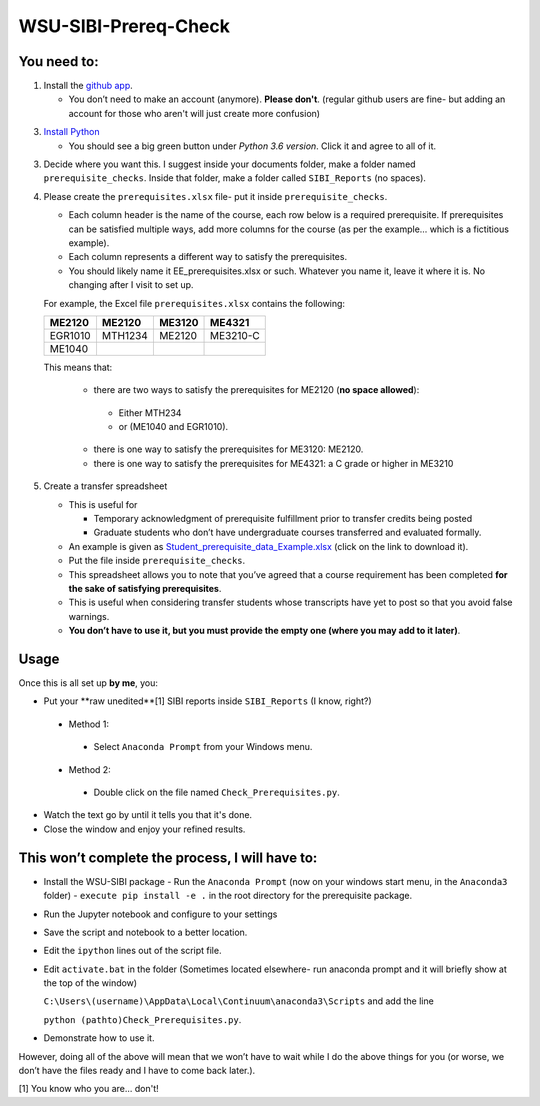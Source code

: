 WSU-SIBI-Prereq-Check
=====================

You need to:
------------

1. Install the `github app <https://desktop.github.com/>`__.

   -  You don’t need to make an account (anymore). **Please don't**. (regular github users are fine- but adding an account for those who aren't will just create more confusion)

3. `Install Python <https://www.anaconda.com/download/>`__

   -  You should see a big green button under *Python 3.6 version*.
      Click it and agree to all of it.

3. Decide where you want this. I suggest inside your documents folder, make a folder named ``prerequisite_checks``. Inside that folder, make a folder called ``SIBI_Reports`` (no spaces).

4. Please create the ``prerequisites.xlsx`` file- put it inside ``prerequisite_checks``.

   -  Each column header is the name of the  course, each row below is a
      required prerequisite. If prerequisites can be satisfied multiple
      ways, add more columns for the course (as per the example… which
      is a fictitious example).
   -  Each column represents a different way to satisfy the prerequisites.
   -  You should likely name it EE_prerequisites.xlsx or such. Whatever
      you name it, leave it where it is. No changing after I visit to
      set up.

   For example, the Excel file ``prerequisites.xlsx`` contains the following:

   +---------+---------+--------+----------+
   | ME2120  | ME2120  | ME3120 | ME4321   |
   +=========+=========+========+==========+
   | EGR1010 | MTH1234 | ME2120 | ME3210-C |
   +---------+---------+--------+----------+
   | ME1040  |         |        |          |
   +---------+---------+--------+----------+

   This means that:

      -  there are two ways to satisfy the prerequisites for ME2120 (**no space allowed**):
        -  Either MTH234
        -  or (ME1040 and EGR1010).
      -  there is one way to satisfy the prerequisites for ME3120: ME2120.
      -  there is one way to satisfy the prerequisites for ME4321: a C grade or higher in ME3210
      


5. Create a transfer spreadsheet

   -  This is useful for

      -  Temporary acknowledgment of prerequisite fulfillment prior to
         transfer credits being posted
      -  Graduate students who don’t have undergraduate courses
         transferred and evaluated formally.

   -  An example is given as `Student_prerequisite_data_Example.xlsx <https://github.com/josephcslater/WSU-SIBI-Prereq-Check/blob/master/Student_prerequisite_data_Example.xlsx>`_ (click on the link to download it).
   -  Put the file inside ``prerequisite_checks``.
   -  This spreadsheet allows you to note that you’ve agreed that a
      course requirement has been completed **for the sake of satisfying
      prerequisites**.
   -  This is useful when considering transfer students whose
      transcripts have yet to post so that you avoid false warnings.
   -  **You don’t have to use it, but you must provide the empty one
      (where you may add to it later)**.

Usage
-----

Once this is all set up **by me**, you:

-  Put your **raw unedited**[1] SIBI reports inside ``SIBI_Reports`` (I know, right?)

  -  Method 1:

    -  Select ``Anaconda Prompt`` from your Windows menu.

  -  Method 2:

    -  Double click on the file named ``Check_Prerequisites.py``.

-  Watch the text go by until it tells you that it's done.

-  Close the window and enjoy your refined results.

This won’t complete the process, I will have to:
------------------------------------------------

-  Install the WSU-SIBI package
   -  Run the ``Anaconda Prompt`` (now on your windows start menu, in the ``Anaconda3`` folder)
   -  ``execute pip install -e .`` in the root directory for the prerequisite package.
-  Run the Jupyter notebook and configure to your settings
-  Save the script and notebook to a better location.
-  Edit the ``ipython`` lines out of the script file.
-  Edit ``activate.bat`` in the folder (Sometimes located elsewhere- run anaconda prompt and it will briefly show at the top of the window)

   ``C:\Users\(username)\AppData\Local\Continuum\anaconda3\Scripts``
   and add the line
   
   ``python (pathto)Check_Prerequisites.py``.
-  Demonstrate how to use it.

However, doing all of the above will mean that we won’t have to wait
while I do the above things for you (or worse, we don’t have the files
ready and I have to come back later.).

[1] You know who you are... don't!

.. _`this link`: x-github-client://openRepo/https://github.com/josephcslater/WSU-SIBI-Prereq-Check
